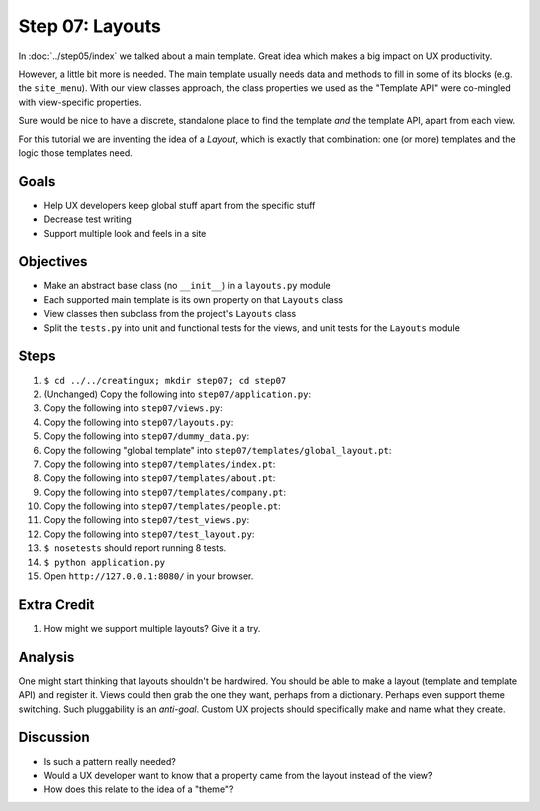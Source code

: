 ================
Step 07: Layouts
================

In :doc:`../step05/index` we talked about a main template. Great idea
which makes a big impact on UX productivity.

However, a little bit more is needed. The main template usually needs data
and methods to fill in some of its blocks (e.g. the ``site_menu``).
With our view classes approach, the class properties we used as the
"Template API" were co-mingled with view-specific properties.

Sure would be nice to have a discrete, standalone place to find the
template *and* the template API, apart from each view.

For this tutorial we are inventing the idea of a *Layout*,
which is exactly that combination: one (or more) templates and the
logic those templates need.

Goals
=====

- Help UX developers keep global stuff apart from the specific stuff

- Decrease test writing

- Support multiple look and feels in a site

Objectives
==========

- Make an abstract base class (no ``__init__``) in a ``layouts.py``
  module

- Each supported main template is its own property on that ``Layouts``
  class

- View classes then subclass from the project's ``Layouts`` class

- Split the ``tests.py`` into unit and functional tests for the views,
  and unit tests for the ``Layouts`` module

Steps
=====

#. ``$ cd ../../creatingux; mkdir step07; cd step07``

#. (Unchanged) Copy the following into ``step07/application.py``:

   .. literalinclude:: application.py
      :linenos:

#. Copy the following into ``step07/views.py``:

   .. literalinclude:: views.py
      :linenos:

#. Copy the following into ``step07/layouts.py``:

   .. literalinclude:: layouts.py
      :linenos:

#. Copy the following into ``step07/dummy_data.py``:

   .. literalinclude:: dummy_data.py
      :linenos:

#. Copy the following "global template" into
   ``step07/templates/global_layout.pt``:

   .. literalinclude:: templates/global_layout.pt
      :language: html
      :linenos:

#. Copy the following into ``step07/templates/index.pt``:

   .. literalinclude:: templates/index.pt
      :language: html
      :linenos:

#. Copy the following into ``step07/templates/about.pt``:

   .. literalinclude:: templates/about.pt
      :language: html
      :linenos:

#. Copy the following into ``step07/templates/company.pt``:

   .. literalinclude:: templates/company.pt
      :language: html
      :linenos:

#. Copy the following into ``step07/templates/people.pt``:

   .. literalinclude:: templates/people.pt
      :language: html
      :linenos:

#. Copy the following into ``step07/test_views.py``:

   .. literalinclude:: test_views.py
      :linenos:

#. Copy the following into ``step07/test_layout.py``:

   .. literalinclude:: test_layout.py
      :linenos:

#. ``$ nosetests`` should report running 8 tests.

#. ``$ python application.py``

#. Open ``http://127.0.0.1:8080/`` in your browser.

Extra Credit
============

#. How might we support multiple layouts? Give it a try.

Analysis
========

One might start thinking that layouts shouldn't be hardwired. You
should be able to make a layout (template and template API) and
register it. Views could then grab the one they want,
perhaps from a dictionary. Perhaps even support theme switching. Such
pluggability is an *anti-goal*. Custom UX projects should specifically
make and name what they create.

Discussion
==========

- Is such a pattern really needed?

- Would a UX developer want to know that a property came from the
  layout instead of the view?

- How does this relate to the idea of a "theme"?
